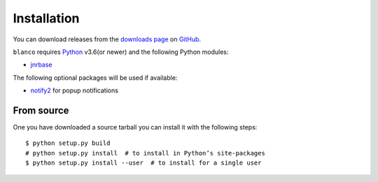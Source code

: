 Installation
------------

.. highlight:: console

You can download releases from the `downloads page`_ on GitHub_.

``blanco`` requires Python_ v3.6(or newer) and the following Python modules:

* jnrbase_

The following optional packages will be used if available:

* notify2_ for popup notifications

From source
'''''''''''

One you have downloaded a source tarball you can install it with the following
steps::

    $ python setup.py build
    # python setup.py install  # to install in Python’s site-packages
    $ python setup.py install --user  # to install for a single user

.. _downloads page: https://github.com/JNRowe/blanco/downloads
.. _GitHub: https://github.com/
.. _Python: http://www.python.org/
.. _jnrbase: https://pypi.python.org/pypi/jnrbase/
.. _notify2: https://pypi.python.org/pypi/notify2/
